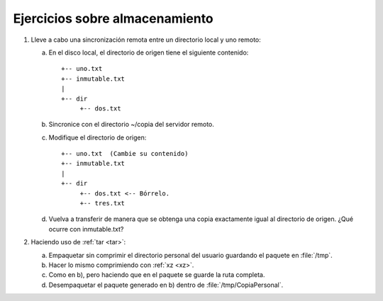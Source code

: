 Ejercicios sobre almacenamiento
================================
#. Lleve a cabo una sincronización remota
   entre un directorio local y uno remoto:

   a. En el disco local, el directorio de origen
      tiene el siguiente contenido::

         +-- uno.txt
         +-- inmutable.txt
         |
         +-- dir
              +-- dos.txt

   #. Sincronice con el directorio ~/copia
      del servidor remoto.

   #. Modifique el directorio de origen::


         +-- uno.txt  (Cambie su contenido)
         +-- inmutable.txt
         |
         +-- dir
              +-- dos.txt <-- Bórrelo.
              +-- tres.txt

   #. Vuelva a transferir de manera que se
      obtenga una copia exactamente igual
      al directorio de origen. ¿Qué ocurre con
      inmutable.txt?

#. Haciendo uso de :ref:`tar <tar>`:

   a. Empaquetar sin comprimir el directorio personal del usuario guardando el
      paquete en :file:`/tmp`.
   #. Hacer lo mismo comprimiendo con :ref:`xz <xz>`.
   #. Como en b), pero haciendo que en el paquete se guarde la ruta completa.
   #. Desempaquetar el paquete generado en b) dentro de
      :file:`/tmp/CopiaPersonal`.
